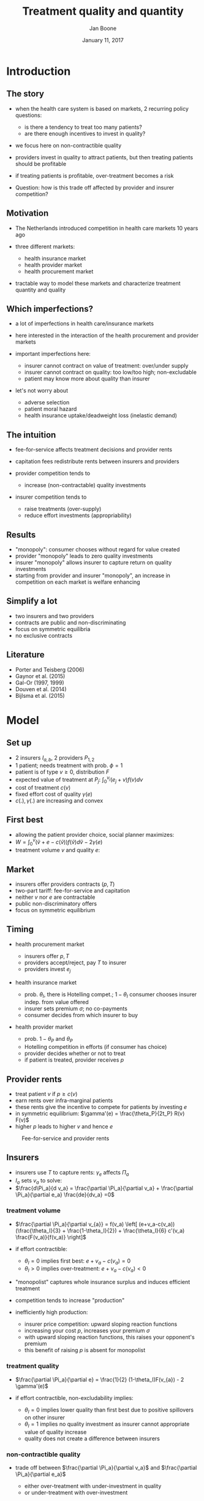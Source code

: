 #+Title: Treatment quality and quantity
#+Author: Jan Boone
#+Date: January 11, 2017

#+OPTIONS: reveal_center:t reveal_progress:t reveal_history:nil reveal_control:t
#+OPTIONS: reveal_mathjax:t reveal_rolling_links:t reveal_keyboard:t reveal_overview:t num:nil
#+OPTIONS: reveal_width:1200 reveal_height:800
#+OPTIONS: toc:1
#+OPTIONS: reveal_title_slide:"<h2>%t</h2><h3>%a</h3><h3>%d</h3>"
#+REVEAL_MARGIN: 0.1
#+REVEAL_MIN_SCALE: 0.5
#+REVEAL_MAX_SCALE: 2.5
#+REVEAL_TRANS: cube
#+REVEAL_THEME: sky
#+REVEAL_HLEVEL: 1
#+REVEAL_POSTAMBLE: <p> Created by jan. </p>




* Introduction

** The story

  - when the health care system is based on markets, 2 recurring policy
    questions:

    - is there a tendency to treat too many patients?
    - are there enough incentives to invest in quality?

  - we focus here on non-contractible quality
  - providers invest in quality to attract patients, but then treating patients
    should be profitable
  - if treating patients is profitable, over-treatment becomes a risk
  - Question: how is this trade off affected by provider and insurer competition?


** Motivation

    - The Netherlands introduced competition in health care markets 10 years ago
    - three different markets:

        - health insurance market
        - health provider market
        - health procurement market

    - tractable way to model these markets and characterize treatment quantity
      and quality

** Which imperfections?

    - a lot of imperfections in health care/insurance markets
    - here interested in the interaction of the health procurement and provider markets
    - important imperfections here:

        - insurer cannot contract on value of treatment: over/under supply
        - insurer cannot contract on quality: too low/too high; non-excludable
        - patient may know more about quality than insurer

    - let's not worry about

        - adverse selection
        - patient moral hazard
        - health insurance uptake/deadweight loss (inelastic demand)


** The intuition

    - fee-for-service affects treatment decisions and provider rents
    - capitation fees redistribute rents between insurers and providers
    - provider competition tends to

        - increase (non-contractable) quality investments

    - insurer competition tends to

        - raise treatments (over-supply)
        - reduce effort investments (appropriability)


** Results

    - "monopoly": consumer chooses without regard for value created
    - provider "monopoly" leads to zero quality investments
    - insurer "monopoly" allows insurer to capture return on quality investments
    - starting from provider and insurer "monopoly", an increase in competition
      on each market is welfare enhancing

** Simplify a lot

   - two insurers and two providers
   - contracts are public and non-discriminating
   - focus on symmetric equilibria
   - no exclusive contracts


** Literature

   - Porter and Teisberg (2006)
   - Gaynor et al. (2015)
   - Gal-Or (1997, 1999)
   - Douven et al. (2014)
   - Bijlsma et al. (2015)

* Model

** Set up

    - 2 insurers $I_{a,b}$, 2 providers $P_{1,2}$
    - 1 patient; needs treatment with prob. $\phi =1$
    - patient is of type $v \geq 0$, distribution $F$
    - expected value of treatment at $P_j$: $\int_0^{v_j} (e_j+v)f(v)dv$
    - cost of treatment $c(v)$
    - fixed effort cost of quality $\gamma(e)$
    - $c(.),\gamma(.)$ are increasing and convex

** First best

    - allowing the patient provider choice, social planner maximizes:
    - $W = \int_0^v (\tilde v + e-c(\tilde v)) f(\tilde v) d \tilde v - 2 \gamma(e)$
    - treatment volume $v$ and quality $e$:

\begin{align}
\label{eq:1}
f(v^{*})(v^{*}+e^{*} - c(v^{*})) &=0 \\
\label{eq:2}
F(v^{*}) - 2 \gamma' (e^{*}) &=0
\end{align}

** Market

    - insurers offer providers contracts $(p,T)$
    - two-part tariff: fee-for-service and capitation
    - neither $v$ nor $e$ are contractable
    - public non-discriminatory offers
    - focus on symmetric equilibrium

** Timing

    - health procurement market

        - insurers offer $p,T$
        - providers accept/reject, pay $T$ to insurer
        - providers invest $e_j$

    - health insurance market

        - prob. $\theta_I$, there is Hotelling compet.; $1-\theta_I$ consumer chooses
          insurer indep. from value offered
        - insurer sets premium $\sigma$; no co-payments
        - consumer decides from which insurer to buy

    - health provider market

        - prob. $1-\theta_P$ and $\theta_P$
        - Hotelling competition in efforts (if consumer has choice)
        - provider decides whether or not to treat
        - if patient is treated, provider receives $p$


** Provider rents

    - treat patient $v$ if $p \geq c(v)$
    - earn rents over infra-marginal patients
    - these rents give the incentive to compete for patients by investing $e$
    - in symmetric equilibrium: $\gamma'(e) =  \frac{\theta_P}{2t_P} R(v) F(v)$
    - higher $p$ leads to higher $v$ and hence $e$

#+REVEAL: split

#+CAPTION: Fee-for-service and provider rents
#+NAME:   fig:rents
[[./295.jpeg]]

** Insurers

    - insurers use $T$ to capture rents: $\gamma_e$ affects $\Pi_a$
    - $I_a$ sets $v_a$ to solve:
    - $\frac{d\Pi_a}{d v_a} = \frac{\partial \Pi_a}{\partial v_a} + \frac{\partial \Pi_a}{\partial e_a} \frac{de}{dv_a} =0$

*** treatment volume

    - $\frac{\partial \Pi_a}{\partial v_{a}} = f(v_a) \left[ (e+v_a-c(v_a)) (\frac{\theta_I}{3} + \frac{1-\theta_I}{2}) + \frac{\theta_I}{6}  c'(v_a) \frac{F(v_a)}{f(v_a)}  \right]$
    - if effort contractible:

        - $\theta_I =0$ implies first best: $e+v_a-c(v_a)=0$
        - $\theta_I >0$ implies over-treatment: $e+v_a-c(v_a)<0$

    - "monopolist" captures whole insurance surplus and induces efficient
      treatment
    - competition tends to increase "production"
    - inefficiently high production:

        - insurer price competition: upward sloping reaction functions
        - increasing your cost $p$, increases your premium $\sigma$
        - with upward sloping reaction functions, this raises your opponent's
          premium
        - this benefit of raising $p$ is absent for monopolist

*** treatment quality

    - $\frac{\partial \Pi_a}{\partial e} =  \frac{1}{2} (1-\theta_I)F(v_{a}) - 2 \gamma'(e)$
    - if effort contractible, non-excludability implies:

        - $\theta_I =0$ implies lower quality than first best due to positive
          spillovers on other insurer
        - $\theta_I =1$ implies no quality investment as insurer cannot
          appropriate value of quality increase
        - quality does not create a difference between insurers

*** non-contractible quality

    - trade off between $\frac{\partial \Pi_a}{\partial v_a}$ and
      $\frac{\partial \Pi_a}{\partial e_a}$

        - either over-treatment with under-investment in quality
        - or under-treatment with over-investment


** Competition

    - suppose we have $\theta^*_{P,I}$ such that we are in first best

        - then a reduction in $R^*$ requires:
        - more intense provider competition (to keep up $e$)
        - more intense insurer competition to balance incentives for
          over-treatment and under-investment

    - suppose we have over-treatment and under-investment, then (under some conditions):

        - increase in $\theta_P$ increases welfare: quality becomes more
          responsive to volume
        - decrease in $\theta_I$ increases welfare: reduces volume

* Conclusion

** Policy implications

    - think of provider rents as caused by asymmetric information
    - provider competition raises quality as providers want to earn these rents
    - insurer competition tends to raise volume
    - but reduces incentives to raise quality
